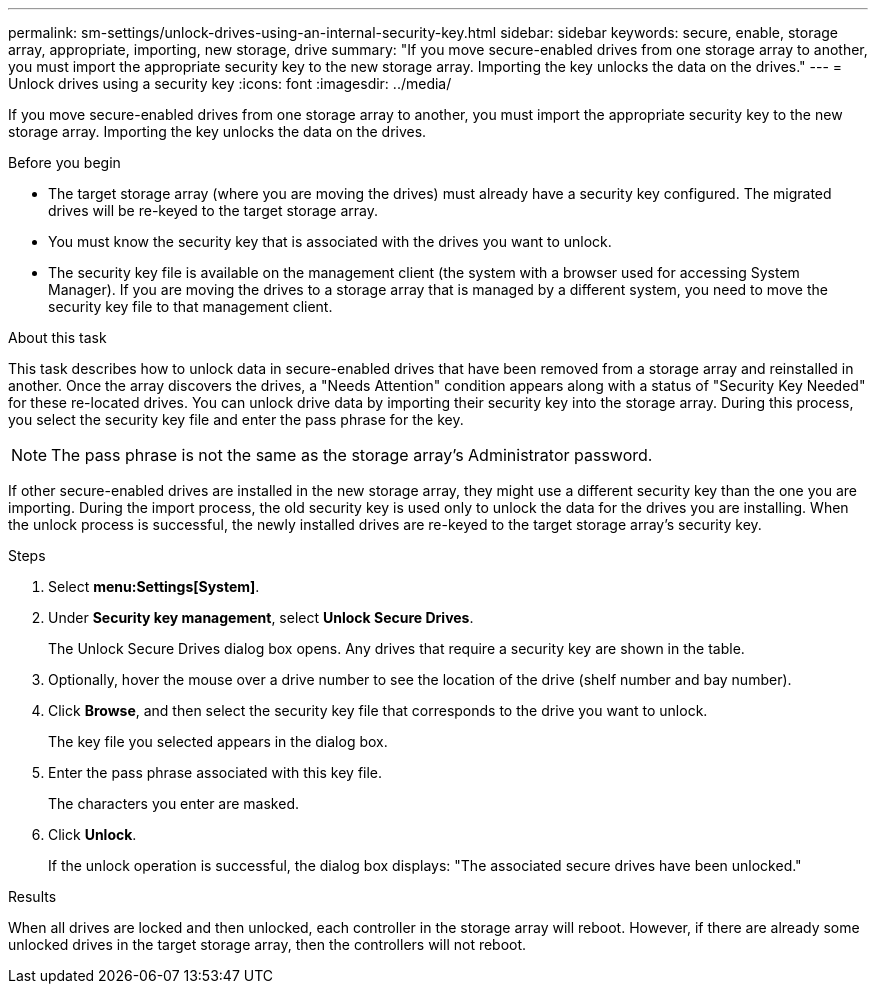 ---
permalink: sm-settings/unlock-drives-using-an-internal-security-key.html
sidebar: sidebar
keywords: secure, enable, storage array, appropriate, importing, new storage, drive
summary: "If you move secure-enabled drives from one storage array to another, you must import the appropriate security key to the new storage array. Importing the key unlocks the data on the drives."
---
= Unlock drives using a security key
:icons: font
:imagesdir: ../media/

[.lead]
If you move secure-enabled drives from one storage array to another, you must import the appropriate security key to the new storage array. Importing the key unlocks the data on the drives.

.Before you begin

* The target storage array (where you are moving the drives) must already have a security key configured. The migrated drives will be re-keyed to the target storage array.
* You must know the security key that is associated with the drives you want to unlock.
* The security key file is available on the management client (the system with a browser used for accessing System Manager). If you are moving the drives to a storage array that is managed by a different system, you need to move the security key file to that management client.

.About this task

This task describes how to unlock data in secure-enabled drives that have been removed from a storage array and reinstalled in another. Once the array discovers the drives, a "Needs Attention" condition appears along with a status of "Security Key Needed" for these re-located drives. You can unlock drive data by importing their security key into the storage array. During this process, you select the security key file and enter the pass phrase for the key.

[NOTE]
====
The pass phrase is not the same as the storage array's Administrator password.
====

If other secure-enabled drives are installed in the new storage array, they might use a different security key than the one you are importing. During the import process, the old security key is used only to unlock the data for the drives you are installing. When the unlock process is successful, the newly installed drives are re-keyed to the target storage array's security key.

.Steps

. Select *menu:Settings[System]*.
. Under *Security key management*, select *Unlock Secure Drives*.
+
The Unlock Secure Drives dialog box opens. Any drives that require a security key are shown in the table.

. Optionally, hover the mouse over a drive number to see the location of the drive (shelf number and bay number).
. Click *Browse*, and then select the security key file that corresponds to the drive you want to unlock.
+
The key file you selected appears in the dialog box.

. Enter the pass phrase associated with this key file.
+
The characters you enter are masked.

. Click *Unlock*.
+
If the unlock operation is successful, the dialog box displays: "The associated secure drives have been unlocked."

.Results

When all drives are locked and then unlocked, each controller in the storage array will reboot. However, if there are already some unlocked drives in the target storage array, then the controllers will not reboot.
